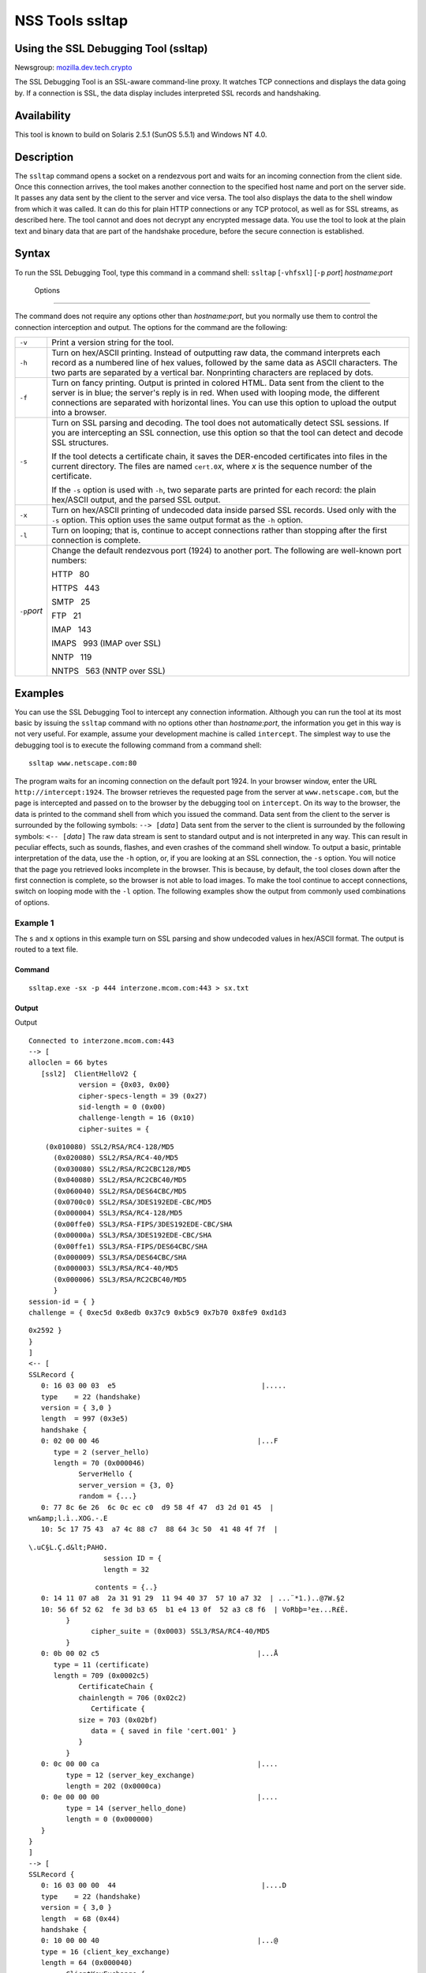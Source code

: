 .. _Mozilla_Projects_NSS_tools_NSS_Tools_ssltap:

================
NSS Tools ssltap
================
.. _Using_the_SSL_Debugging_Tool_(ssltap):

Using the SSL Debugging Tool (ssltap)
-------------------------------------

Newsgroup: `mozilla.dev.tech.crypto <news://news.mozilla.org/mozilla.dev.tech.crypto>`__

The SSL Debugging Tool is an SSL-aware command-line proxy. It watches TCP connections and displays
the data going by. If a connection is SSL, the data display includes interpreted SSL records and
handshaking.

.. _Availability_2:

Availability
------------

This tool is known to build on Solaris 2.5.1 (SunOS 5.5.1) and Windows NT 4.0.

.. _Description_2:

Description
-----------

The ``ssltap`` command opens a socket on a rendezvous port and waits for an incoming connection from
the client side. Once this connection arrives, the tool makes another connection to the specified
host name and port on the server side. It passes any data sent by the client to the server and vice
versa. The tool also displays the data to the shell window from which it was called. It can do this
for plain HTTP connections or any TCP protocol, as well as for SSL streams, as described here. The
tool cannot and does not decrypt any encrypted message data. You use the tool to look at the plain
text and binary data that are part of the handshake procedure, before the secure connection is
established.

.. _Syntax_2:

Syntax
------

To run the SSL Debugging Tool, type this command in a command shell: ``ssltap`` [``-vhfsxl``]
[``-p`` *port*] *hostname*:*port*

.. _Options:

 Options
~~~~~~~

The command does not require any options other than *hostname:port*, but you normally use them to
control the connection interception and output. The options for the command are the following:

+-------------------------------------------------+-------------------------------------------------+
| ``-v``                                          | Print a version string for the tool.            |
+-------------------------------------------------+-------------------------------------------------+
| ``-h``                                          | Turn on hex/ASCII printing. Instead of          |
|                                                 | outputting raw data, the command interprets     |
|                                                 | each record as a numbered line of hex values,   |
|                                                 | followed by the same data as ASCII characters.  |
|                                                 | The two parts are separated by a vertical bar.  |
|                                                 | Nonprinting characters are replaced by dots.    |
+-------------------------------------------------+-------------------------------------------------+
| ``-f``                                          | Turn on fancy printing. Output is printed in    |
|                                                 | colored HTML. Data sent from the client to the  |
|                                                 | server is in blue; the server's reply is in     |
|                                                 | red. When used with looping mode, the different |
|                                                 | connections are separated with horizontal       |
|                                                 | lines. You can use this option to upload the    |
|                                                 | output into a browser.                          |
+-------------------------------------------------+-------------------------------------------------+
| ``-s``                                          | Turn on SSL parsing and decoding. The tool does |
|                                                 | not automatically detect SSL sessions. If you   |
|                                                 | are intercepting an SSL connection, use this    |
|                                                 | option so that the tool can detect and decode   |
|                                                 | SSL structures.                                 |
|                                                 |                                                 |
|                                                 | If the tool detects a certificate chain, it     |
|                                                 | saves the DER-encoded certificates into files   |
|                                                 | in the current directory. The files are named   |
|                                                 | ``cert.0``\ *x*, where *x* is the sequence      |
|                                                 | number of the certificate.                      |
|                                                 |                                                 |
|                                                 | If the ``-s`` option is used with ``-h``, two   |
|                                                 | separate parts are printed for each record: the |
|                                                 | plain hex/ASCII output, and the parsed SSL      |
|                                                 | output.                                         |
+-------------------------------------------------+-------------------------------------------------+
| ``-x``                                          | Turn on hex/ASCII printing of undecoded data    |
|                                                 | inside parsed SSL records. Used only with the   |
|                                                 | ``-s`` option. This option uses the same output |
|                                                 | format as the ``-h`` option.                    |
+-------------------------------------------------+-------------------------------------------------+
| ``-l``                                          | Turn on looping; that is, continue to accept    |
|                                                 | connections rather than stopping after the      |
|                                                 | first connection is complete.                   |
+-------------------------------------------------+-------------------------------------------------+
| ``-p``\ *port*                                  | Change the default rendezvous port (1924) to    |
|                                                 | another port. The following are well-known port |
|                                                 | numbers:                                        |
|                                                 |                                                 |
|                                                 | HTTP   80                                       |
|                                                 |                                                 |
|                                                 | HTTPS   443                                     |
|                                                 |                                                 |
|                                                 | SMTP   25                                       |
|                                                 |                                                 |
|                                                 | FTP   21                                        |
|                                                 |                                                 |
|                                                 | IMAP   143                                      |
|                                                 |                                                 |
|                                                 | IMAPS   993 (IMAP over SSL)                     |
|                                                 |                                                 |
|                                                 | NNTP   119                                      |
|                                                 |                                                 |
|                                                 | NNTPS   563 (NNTP over SSL)                     |
+-------------------------------------------------+-------------------------------------------------+

.. _Examples_2:

Examples
--------

You can use the SSL Debugging Tool to intercept any connection information. Although you can run the
tool at its most basic by issuing the ``ssltap`` command with no options other than *hostname:port*,
the information you get in this way is not very useful. For example, assume your development machine
is called ``intercept``. The simplest way to use the debugging tool is to execute the following
command from a command shell:

::

   ssltap www.netscape.com:80 

The program waits for an incoming connection on the default port 1924. In your browser window, enter
the URL ``http://intercept:1924``. The browser retrieves the requested page from the server at
``www.netscape.com``, but the page is intercepted and passed on to the browser by the debugging tool
on ``intercept``. On its way to the browser, the data is printed to the command shell from which you
issued the command. Data sent from the client to the server is surrounded by the following symbols:
``--> [``\ *data*\ ``]`` Data sent from the server to the client is surrounded by the following
symbols: ``<-- [``\ *data*\ ``]`` The raw data stream is sent to standard output and is not
interpreted in any way. This can result in peculiar effects, such as sounds, flashes, and even
crashes of the command shell window. To output a basic, printable interpretation of the data, use
the ``-h`` option, or, if you are looking at an SSL connection, the ``-s`` option. You will notice
that the page you retrieved looks incomplete in the browser. This is because, by default, the tool
closes down after the first connection is complete, so the browser is not able to load images. To
make the tool continue to accept connections, switch on looping mode with the ``-l`` option. The
following examples show the output from commonly used combinations of options.

.. _Example_1:

Example 1
^^^^^^^^^

The ``s`` and ``x`` options in this example turn on SSL parsing and show undecoded values in
hex/ASCII format. The output is routed to a text file.

.. _Command:

Command
'''''''

::

   ssltap.exe -sx -p 444 interzone.mcom.com:443 > sx.txt

.. _Output:

Output
''''''

Output

::

   Connected to interzone.mcom.com:443
   --> [
   alloclen = 66 bytes
      [ssl2]  ClientHelloV2 {
               version = {0x03, 0x00}
               cipher-specs-length = 39 (0x27)
               sid-length = 0 (0x00)
               challenge-length = 16 (0x10)
               cipher-suites = {

::

                   (0x010080) SSL2/RSA/RC4-128/MD5
                     (0x020080) SSL2/RSA/RC4-40/MD5
                     (0x030080) SSL2/RSA/RC2CBC128/MD5
                     (0x040080) SSL2/RSA/RC2CBC40/MD5
                     (0x060040) SSL2/RSA/DES64CBC/MD5
                     (0x0700c0) SSL2/RSA/3DES192EDE-CBC/MD5
                     (0x000004) SSL3/RSA/RC4-128/MD5
                     (0x00ffe0) SSL3/RSA-FIPS/3DES192EDE-CBC/SHA
                     (0x00000a) SSL3/RSA/3DES192EDE-CBC/SHA
                     (0x00ffe1) SSL3/RSA-FIPS/DES64CBC/SHA
                     (0x000009) SSL3/RSA/DES64CBC/SHA
                     (0x000003) SSL3/RSA/RC4-40/MD5
                     (0x000006) SSL3/RSA/RC2CBC40/MD5
                     }
               session-id = { }
               challenge = { 0xec5d 0x8edb 0x37c9 0xb5c9 0x7b70 0x8fe9 0xd1d3

::

   0x2592 }
   }
   ]
   <-- [
   SSLRecord {
      0: 16 03 00 03  e5                                   |.....
      type    = 22 (handshake)
      version = { 3,0 }
      length  = 997 (0x3e5)
      handshake {
      0: 02 00 00 46                                      |...F
         type = 2 (server_hello)
         length = 70 (0x000046)
               ServerHello {
               server_version = {3, 0}
               random = {...}
      0: 77 8c 6e 26  6c 0c ec c0  d9 58 4f 47  d3 2d 01 45  |
   wn&amp;l.ì..XOG.-.E
      10: 5c 17 75 43  a7 4c 88 c7  88 64 3c 50  41 48 4f 7f  |

::

   \.uC§L.Ç.d&lt;PAHO.
                     session ID = {
                     length = 32

::

                   contents = {..}
      0: 14 11 07 a8  2a 31 91 29  11 94 40 37  57 10 a7 32  | ...¨*1.)..@7W.§2
      10: 56 6f 52 62  fe 3d b3 65  b1 e4 13 0f  52 a3 c8 f6  | VoRbþ=³e±...R£È.
            }
                  cipher_suite = (0x0003) SSL3/RSA/RC4-40/MD5
            }
      0: 0b 00 02 c5                                      |...Å
         type = 11 (certificate)
         length = 709 (0x0002c5)
               CertificateChain {
               chainlength = 706 (0x02c2)
                  Certificate {
               size = 703 (0x02bf)
                  data = { saved in file 'cert.001' }
               }
            }
      0: 0c 00 00 ca                                      |....
            type = 12 (server_key_exchange)
            length = 202 (0x0000ca)
      0: 0e 00 00 00                                      |....
            type = 14 (server_hello_done)
            length = 0 (0x000000)
      }
   }
   ]
   --> [
   SSLRecord {
      0: 16 03 00 00  44                                   |....D
      type    = 22 (handshake)
      version = { 3,0 }
      length  = 68 (0x44)
      handshake {
      0: 10 00 00 40                                      |...@
      type = 16 (client_key_exchange)
      length = 64 (0x000040)
            ClientKeyExchange {
               message = {...}
            }
      }
   }
   ]
   --> [
   SSLRecord {
      0: 14 03 00 00  01                                   |.....
      type    = 20 (change_cipher_spec)
      version = { 3,0 }
      length  = 1 (0x1)
      0: 01                                               |.
   }
   SSLRecord {
      0: 16 03 00 00  38                                   |....8
      type    = 22 (handshake)
      version = { 3,0 }
      length  = 56 (0x38)
                  < encrypted >

::

   }
   ]
   <-- [
   SSLRecord {
      0: 14 03 00 00  01                                   |.....
      type    = 20 (change_cipher_spec)
      version = { 3,0 }
      length  = 1 (0x1)
      0: 01                                               |.
   }
   ]
   <-- [
   SSLRecord {
      0: 16 03 00 00  38                                   |....8
      type    = 22 (handshake)
      version = { 3,0 }
      length  = 56 (0x38)
                     < encrypted >

::

   }
   ]
   --> [
   SSLRecord {
      0: 17 03 00 01  1f                                   |.....
      type    = 23 (application_data)
      version = { 3,0 }
      length  = 287 (0x11f)
                  < encrypted >
   }
   ]
   <-- [
   SSLRecord {
      0: 17 03 00 00  a0                                   |....
      type    = 23 (application_data)
      version = { 3,0 }
      length  = 160 (0xa0)
                  < encrypted >

::

   }
   ]
   <-- [
   SSLRecord {
   0: 17 03 00 00  df                                   |....ß
      type    = 23 (application_data)
      version = { 3,0 }
      length  = 223 (0xdf)
                  < encrypted >

::

   }
   SSLRecord {
      0: 15 03 00 00  12                                   |.....
      type    = 21 (alert)
      version = { 3,0 }
      length  = 18 (0x12)
                  < encrypted >
   }
   ]
   Server socket closed.

.. _Example_2:

Example 2
^^^^^^^^^

The ``-s`` option turns on SSL parsing. Because the ``-x`` option is not used in this example,
undecoded values are output as raw data. The output is routed to a text file.

.. _Command_2:

Command
'''''''

::

   ssltap.exe -s  -p 444 interzone.mcom.com:443 > s.txt

.. _Output_2:

Output
^^^^^^

::

   Connected to interzone.mcom.com:443
   --> [
   alloclen = 63 bytes
      [ssl2]  ClientHelloV2 {
               version = {0x03, 0x00}
               cipher-specs-length = 36 (0x24)
               sid-length = 0 (0x00)
               challenge-length = 16 (0x10)
               cipher-suites = {
                     (0x010080) SSL2/RSA/RC4-128/MD5
                     (0x020080) SSL2/RSA/RC4-40/MD5
                     (0x030080) SSL2/RSA/RC2CBC128/MD5
                     (0x060040) SSL2/RSA/DES64CBC/MD5
                     (0x0700c0) SSL2/RSA/3DES192EDE-CBC/MD5
                     (0x000004) SSL3/RSA/RC4-128/MD5
                     (0x00ffe0) SSL3/RSA-FIPS/3DES192EDE-CBC/SHA
                     (0x00000a) SSL3/RSA/3DES192EDE-CBC/SHA
                     (0x00ffe1) SSL3/RSA-FIPS/DES64CBC/SHA
                     (0x000009) SSL3/RSA/DES64CBC/SHA
                     (0x000003) SSL3/RSA/RC4-40/MD5
                     }
                  session-id = { }
               challenge = { 0x713c 0x9338 0x30e1 0xf8d6 0xb934 0x7351 0x200c
   0x3fd0 }
   ]
   <-- [
   SSLRecord {
      type    = 22 (handshake)
      version = { 3,0 }
      length  = 997 (0x3e5)
      handshake {
            type = 2 (server_hello)
            length = 70 (0x000046)
               ServerHello {
               server_version = {3, 0}
               random = {...}
               session ID = {
                  length = 32
                  contents = {..}
                  }
                  cipher_suite = (0x0003) SSL3/RSA/RC4-40/MD5
               }
            type = 11 (certificate)
            length = 709 (0x0002c5)
               CertificateChain {
                  chainlength = 706 (0x02c2)
                  Certificate {
                     size = 703 (0x02bf)
                     data = { saved in file 'cert.001' }
                  }
               }
            type = 12 (server_key_exchange)
            length = 202 (0x0000ca)
            type = 14 (server_hello_done)
            length = 0 (0x000000)
      }
   }
   ]
   --> [
   SSLRecord {
      type    = 22 (handshake)
      version = { 3,0 }
      length  = 68 (0x44)
      handshake {
            type = 16 (client_key_exchange)
            length = 64 (0x000040)
               ClientKeyExchange {
                  message = {...}
               }
      }
   }
   ]
   --> [
   SSLRecord {
      type    = 20 (change_cipher_spec)
      version = { 3,0 }
      length  = 1 (0x1)
   }
   SSLRecord {
      type    = 22 (handshake)
      version = { 3,0 }
      length  = 56 (0x38)
                  < encrypted >
   }
   ]
   <-- [
   SSLRecord {
      type    = 20 (change_cipher_spec)
      version = { 3,0 }
      length  = 1 (0x1)
   }
   ]
   <-- [
   SSLRecord {
      type    = 22 (handshake)
      version = { 3,0 }
      length  = 56 (0x38)
                  < encrypted >
   }
   ]
   --> [
   SSLRecord {
      type    = 23 (application_data)
      version = { 3,0 }
      length  = 287 (0x11f)
                  < encrypted >
   }
   ]
   [
   SSLRecord {
      type    = 23 (application_data)
      version = { 3,0 }
      length  = 160 (0xa0)
                  < encrypted >
   }
   ]
   <-- [
   SSLRecord {
      type    = 23 (application_data)
      version = { 3,0 }
      length  = 223 (0xdf)
                  < encrypted >
   }
   SSLRecord {
      type    = 21 (alert)
      version = { 3,0 }
      length  = 18 (0x12)
                  < encrypted >
   }
   ]
   Server socket closed.

.. _Example_3:

Example 3
^^^^^^^^^

In this example, the ``-h`` option turns hex/ASCII format. There is no SSL parsing or decoding. The
output is routed to a text file.

.. _Command_3:

Command
'''''''

::

   ssltap.exe -h  -p 444 interzone.mcom.com:443 > h.txt

.. _Output_3:

Output
''''''

::

   Connected to interzone.mcom.com:443
   --> [
      0: 80 40 01 03  00 00 27 00  00 00 10 01  00 80 02 00  | .@....'.........
      10: 80 03 00 80  04 00 80 06  00 40 07 00  c0 00 00 04  | .........@......
      20: 00 ff e0 00  00 0a 00 ff  e1 00 00 09  00 00 03 00  | ........á.......
      30: 00 06 9b fe  5b 56 96 49  1f 9f ca dd  d5 ba b9 52  | ..þ[V.I.\xd9 ...º¹R
      40: 6f 2d                                            |o-
   ]
   <-- [
      0: 16 03 00 03  e5 02 00 00  46 03 00 7f  e5 0d 1b 1d  | ........F.......
      10: 68 7f 3a 79  60 d5 17 3c  1d 9c 96 b3  88 d2 69 3b  | h.:y`..&lt;..³.Òi;
      20: 78 e2 4b 8b  a6 52 12 4b  46 e8 c2 20  14 11 89 05  | x.K.¦R.KFè. ...
      30: 4d 52 91 fd  93 e0 51 48  91 90 08 96  c1 b6 76 77  | MR.ý..QH.....¶vw
      40: 2a f4 00 08  a1 06 61 a2  64 1f 2e 9b  00 03 00 0b  | *ô..¡.a¢d......
      50: 00 02 c5 00  02 c2 00 02  bf 30 82 02  bb 30 82 02  | ..Å......0...0..
      60: 24 a0 03 02  01 02 02 02  01 36 30 0d  06 09 2a 86  | $ .......60...*.
      70: 48 86 f7 0d  01 01 04 05  00 30 77 31  0b 30 09 06  | H.÷......0w1.0..
      80: 03 55 04 06  13 02 55 53  31 2c 30 2a  06 03 55 04  | .U....US1,0*..U.
      90: 0a 13 23 4e  65 74 73 63  61 70 65 20  43 6f 6d 6d  | ..#Netscape Comm
      a0: 75 6e 69 63  61 74 69 6f  6e 73 20 43  6f 72 70 6f  | unications Corpo
      b0: 72 61 74 69  6f 6e 31 11  30 0f 06 03  55 04 0b 13  | ration1.0...U...
      c0: 08 48 61 72  64 63 6f 72  65 31 27 30  25 06 03 55  | .Hardcore1'0%..U
      d0: 04 03 13 1e  48 61 72 64  63 6f 72 65  20 43 65 72  | ....Hardcore Cer
      e0: 74 69 66 69  63 61 74 65  20 53 65 72  76 65 72 20  | tificate Server
      f0: 49 49 30 1e  17 0d 39 38  30 35 31 36  30 31 30 33  | II0...9805160103
   <additional data lines>
   ]
   <additional records in same format>
   Server socket closed.

.. _Example_4:

Example 4
^^^^^^^^^

In this example, the ``-s`` option turns on SSL parsing, and the ``-h`` options turns on hex/ASCII
format. Both formats are shown for each record. The output is routed to a text file.

.. _Command_4:

Command
'''''''

::

   ssltap.exe -hs -p 444 interzone.mcom.com:443 > hs.txt

.. _Output_4:

Output
''''''

::

   Connected to interzone.mcom.com:443
   --> [
      0: 80 3d 01 03  00 00 24 00  00 00 10 01  00 80 02 00  | .=....$.........
      10: 80 03 00 80  04 00 80 06  00 40 07 00  c0 00 00 04  | .........@......
      20: 00 ff e0 00  00 0a 00 ff  e1 00 00 09  00 00 03 03  | ........á.......
      30: 55 e6 e4 99  79 c7 d7 2c  86 78 96 5d  b5 cf e9     |U..yÇ\xb0 ,.x.]µÏé
   alloclen = 63 bytes
      [ssl2]  ClientHelloV2 {
               version = {0x03, 0x00}
               cipher-specs-length = 36 (0x24)
               sid-length = 0 (0x00)
               challenge-length = 16 (0x10)
               cipher-suites = {
                     (0x010080) SSL2/RSA/RC4-128/MD5
                     (0x020080) SSL2/RSA/RC4-40/MD5
                     (0x030080) SSL2/RSA/RC2CBC128/MD5
                     (0x040080) SSL2/RSA/RC2CBC40/MD5
                     (0x060040) SSL2/RSA/DES64CBC/MD5
                     (0x0700c0) SSL2/RSA/3DES192EDE-CBC/MD5
                     (0x000004) SSL3/RSA/RC4-128/MD5
                     (0x00ffe0) SSL3/RSA-FIPS/3DES192EDE-CBC/SHA
                     (0x00000a) SSL3/RSA/3DES192EDE-CBC/SHA
                     (0x00ffe1) SSL3/RSA-FIPS/DES64CBC/SHA
                     (0x000009) SSL3/RSA/DES64CBC/SHA
                     (0x000003) SSL3/RSA/RC4-40/MD5
                     }
               session-id = { }
               challenge = { 0x0355 0xe6e4 0x9979 0xc7d7 0x2c86 0x7896 0x5db

   0xcfe9 }
   }
   ]
   <additional records in same formats>
   Server socket closed.

.. _Usage_Tips:

Usage Tips
----------

-  When SSL restarts a previous session, it makes use of cached information to do a partial
   handshake. If you wish to capture a full SSL handshake, restart the browser to clear the session
   id cache.
-  If you run the tool on a machine other than the SSL server to which you are trying to connect,
   the browser will complain that the host name you are trying to connect to is different from the
   certificate. If you are using the default BadCert callback, you can still connect through a
   dialog. If you are not using the default BadCert callback, the one you supply must allow for this
   possibility.

--------------